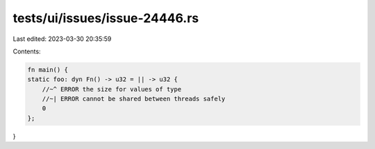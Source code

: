 tests/ui/issues/issue-24446.rs
==============================

Last edited: 2023-03-30 20:35:59

Contents:

.. code-block:: rs

    fn main() {
    static foo: dyn Fn() -> u32 = || -> u32 {
        //~^ ERROR the size for values of type
        //~| ERROR cannot be shared between threads safely
        0
    };
}


